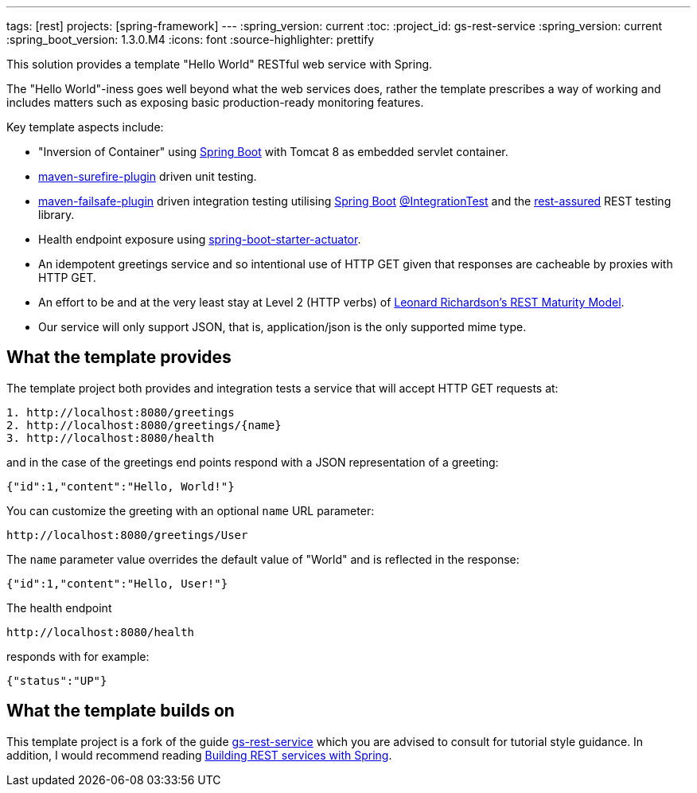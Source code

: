 ---
tags: [rest]
projects: [spring-framework]
---
:spring_version: current
:toc:
:project_id: gs-rest-service
:spring_version: current
:spring_boot_version: 1.3.0.M4
:icons: font
:source-highlighter: prettify

This solution provides a template "Hello World" RESTful web service with Spring. 

The "Hello World"-iness goes well beyond what the web services does, rather the template prescribes a way of working and includes matters such as exposing basic production-ready monitoring features.

Key template aspects include:

* "Inversion of Container" using https://github.com/spring-projects/spring-boot[Spring Boot] with Tomcat 8 as embedded servlet container.
* https://maven.apache.org/surefire/maven-surefire-plugin/[maven-surefire-plugin] driven unit testing.
* https://maven.apache.org/surefire/maven-failsafe-plugin/[maven-failsafe-plugin] driven integration testing utilising https://github.com/spring-projects/spring-boot[Spring Boot] http://docs.spring.io/spring-boot/docs/current/api/org/springframework/boot/test/IntegrationTest.html[@IntegrationTest] and the https://github.com/jayway/rest-assured[rest-assured] REST testing library.
* Health endpoint exposure using http://docs.spring.io/spring-boot/docs/current-SNAPSHOT/reference/htmlsingle/#production-ready[spring-boot-starter-actuator]. 
* An idempotent greetings service and so intentional use of HTTP GET given that responses are cacheable by proxies with HTTP GET.
* An effort to be and at the very least stay at Level 2 (HTTP verbs) of http://www.crummy.com/writing/speaking/2008-QCon/act3.html[Leonard Richardson’s REST Maturity Model].
* Our service will only support JSON, that is, application/json is the only supported mime type.

== What the template provides

The template project both provides and integration tests a service that will accept HTTP GET requests at:

----
1. http://localhost:8080/greetings
2. http://localhost:8080/greetings/{name}
3. http://localhost:8080/health
----

and in the case of the greetings end points respond with a JSON representation of a greeting:

[source,json]
----
{"id":1,"content":"Hello, World!"}
----

You can customize the greeting with an optional `name` URL parameter:

----
http://localhost:8080/greetings/User
----

The `name` parameter value overrides the default value of "World" and is reflected in the response:

[source,json]
----
{"id":1,"content":"Hello, User!"}
----

The health endpoint

----
http://localhost:8080/health
----

responds with for example:

[source,json]
----
{"status":"UP"}
----

== What the template builds on

This template project is a fork of the guide https://github.com/spring-guides/gs-rest-service[gs-rest-service] which you are advised to consult for tutorial style guidance. 
In addition, I would recommend reading https://github.com/spring-guides/tut-bookmarks[Building REST services with Spring].